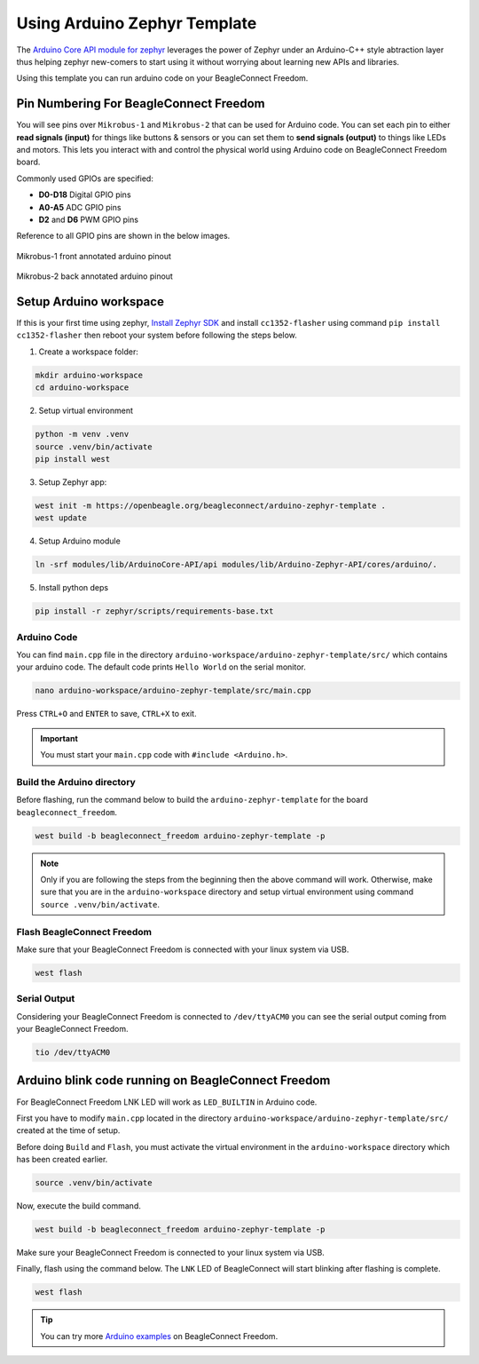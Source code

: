 .. _beagleconnect-freedom-using-arduino-zephyr-template:

Using Arduino Zephyr Template 
##############################

The `Arduino Core API module for zephyr <https://github.com/zephyrproject-rtos/gsoc-2022-arduino-core>`_ leverages the power of Zephyr under an
Arduino-C++ style abtraction layer thus helping zephyr new-comers to start using
it without worrying about learning new APIs and libraries.

Using this template you can run arduino code on your BeagleConnect Freedom.

Pin Numbering For BeagleConnect Freedom
***************************************

You will see pins over ``Mikrobus-1`` and ``Mikrobus-2`` that can be used for Arduino code.
You can set each pin to either **read signals (input)** for things like buttons &
sensors or you can set them to **send signals (output)** to things like LEDs and motors. This lets you
interact with and control the physical world using Arduino code on BeagleConnect
Freedom board. 

Commonly used GPIOs are specified:

- **D0-D18** Digital GPIO pins
- **A0-A5** ADC GPIO pins
- **D2** and **D6** PWM GPIO pins

Reference to all GPIO pins are shown in the below images.

.. figure:: ./images/BeagleConnectFreedom-Front-Annotated-Arduino-Pinout.png
    :align: center
    :alt: BeagleConnect Freedom MB1 pinout
    
    Mikrobus-1 front annotated arduino pinout

.. figure:: ./images/BeagleConnectFreedom-Back-Annotated-Arduino-Pinout.png
    :align: center
    :alt: BeagleConnect Freedom MB2 pinout
    
    Mikrobus-2 back annotated arduino pinout

Setup Arduino workspace
***********************

If this is your first time using zephyr, `Install Zephyr SDK <https://docs.zephyrproject.org/latest/develop/getting_started/index.html#install-the-zephyr-sdk>`_  and install ``cc1352-flasher`` 
using command ``pip install cc1352-flasher`` then reboot your system before following the steps below.

1. Create a workspace folder:

.. code:: shell-session

    mkdir arduino-workspace
    cd arduino-workspace

2. Setup virtual environment

.. code:: shell-session

    python -m venv .venv
    source .venv/bin/activate
    pip install west

3. Setup Zephyr app:

.. code:: shell-session
    
    west init -m https://openbeagle.org/beagleconnect/arduino-zephyr-template .
    west update

4. Setup Arduino module

.. code:: shell-session
    
    ln -srf modules/lib/ArduinoCore-API/api modules/lib/Arduino-Zephyr-API/cores/arduino/.

5. Install python deps

.. code:: shell-session

    pip install -r zephyr/scripts/requirements-base.txt

Arduino Code
============

You can find ``main.cpp`` file in the directory ``arduino-workspace/arduino-zephyr-template/src/``
which contains your arduino code. The default code prints ``Hello World`` on the serial monitor. 

.. code:: shell-session

    nano arduino-workspace/arduino-zephyr-template/src/main.cpp

.. code-block:: shell-session
    :caption: main.cpp

    #include <Arduino.h>

    void setup() {
        Serial.begin(115200);
    }

    void loop() {
        Serial.println("Hello World");
        delay(5000);
    }

Press ``CTRL+O`` and ``ENTER`` to save, ``CTRL+X`` to exit.

.. important::
    
    You must start your ``main.cpp`` code with ``#include <Arduino.h>``.

Build the Arduino directory
===========================

Before flashing, run the command below to build the ``arduino-zephyr-template`` for the board 
``beagleconnect_freedom``.

.. code:: shell-session

    west build -b beagleconnect_freedom arduino-zephyr-template -p

.. note:: 

    Only if you are following the steps from the beginning then the above command will work. 
    Otherwise, make sure that you are in the ``arduino-workspace`` directory and setup
    virtual environment using command ``source .venv/bin/activate``.

Flash BeagleConnect Freedom
============================

Make sure that your BeagleConnect Freedom is connected with your linux system
via USB.

.. code:: shell-session

    west flash

Serial Output
=============

Considering your BeagleConnect Freedom is connected to ``/dev/ttyACM0`` you can see the serial output coming from your BeagleConnect Freedom.

.. code:: shell-session

    tio /dev/ttyACM0

Arduino blink code running on BeagleConnect Freedom
***************************************************

For BeagleConnect Freedom LNK LED will work as ``LED_BUILTIN`` in Arduino code.

First you have to modify ``main.cpp`` located in the directory  ``arduino-workspace/arduino-zephyr-template/src/``
created at the time of setup. 

.. code-block:: shell-session
    :caption: main.cpp

    #include <Arduino.h>
    
    void setup() {
    // initialize digital pin LED_BUILTIN as an output.
    pinMode(LED_BUILTIN, OUTPUT);
    }

    // the loop function runs over and over again forever
    void loop() {
    digitalWrite(LED_BUILTIN, HIGH);  // turn the LED on (HIGH is the voltage level)
    delay(1000);                      // wait for a second
    digitalWrite(LED_BUILTIN, LOW);   // turn the LED off by making the voltage LOW
    delay(1000);                      // wait for a second
    }

Before doing ``Build`` and ``Flash``, you must activate the virtual environment in the ``arduino-workspace`` directory which has been created earlier.

.. code:: shell-session

    source .venv/bin/activate

Now, execute the build command.

.. code:: shell-session

    west build -b beagleconnect_freedom arduino-zephyr-template -p

Make sure your BeagleConnect Freedom is connected to your linux system via USB.

Finally, flash using the command below. The ``LNK`` LED of BeagleConnect will start blinking after flashing
is complete.

.. code:: shell-session

    west flash

.. tip::

    You can try more `Arduino examples <https://docs.arduino.cc/built-in-examples/>`_ on BeagleConnect Freedom.